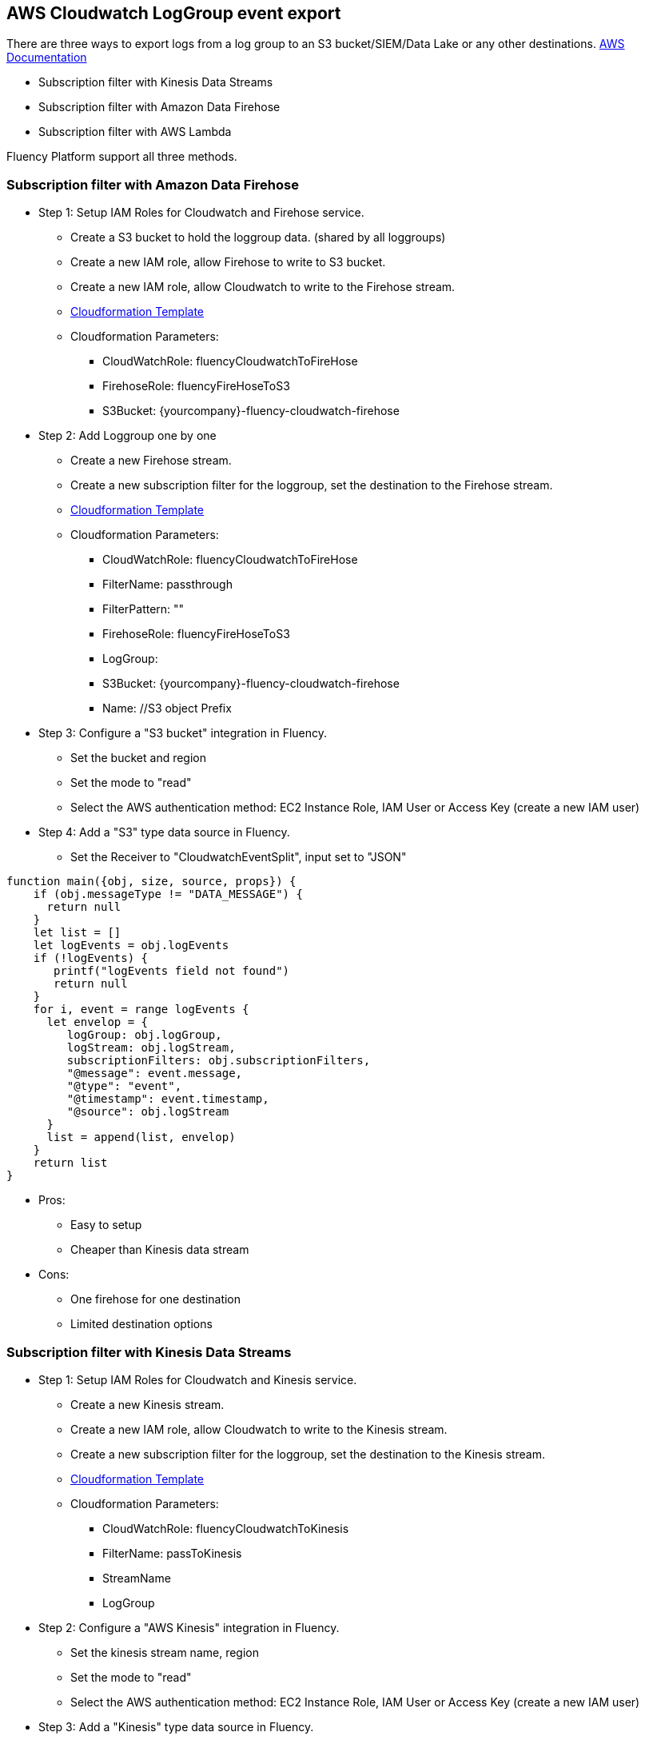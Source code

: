 == AWS Cloudwatch LogGroup event export 

There are three ways to export logs from a log group to an S3 bucket/SIEM/Data Lake or any other destinations.
https://docs.aws.amazon.com/AmazonCloudWatch/latest/logs/SubscriptionFilters.html[AWS Documentation]

* Subscription filter with Kinesis Data Streams
* Subscription filter with Amazon Data Firehose
* Subscription filter with AWS Lambda

Fluency Platform support all three methods. 

=== Subscription filter with Amazon Data Firehose

* Step 1: Setup IAM Roles for Cloudwatch and Firehose service. 
** Create a S3 bucket to hold the loggroup data. (shared by all loggroups)
** Create a new IAM role, allow Firehose to write to S3 bucket.
** Create a new IAM role, allow Cloudwatch to write to the Firehose stream.
** https://fluency-cloudformation.s3.us-east-2.amazonaws.com/FluencyCloudWatchFirehose.yaml[Cloudformation Template]
** Cloudformation Parameters: 
*** CloudWatchRole:  fluencyCloudwatchToFireHose 
*** FirehoseRole: fluencyFireHoseToS3
*** S3Bucket: {yourcompany}-fluency-cloudwatch-firehose

* Step 2: Add Loggroup one by one 
** Create a new Firehose stream.
** Create a new subscription filter for the loggroup, set the destination to the Firehose stream.
** https://fluency-cloudformation.s3.us-east-2.amazonaws.com/FluencyCloudWatchSubscriptionFilter.yaml[Cloudformation Template]
** Cloudformation Parameters:
*** CloudWatchRole:  fluencyCloudwatchToFireHose 
*** FilterName: passthrough
*** FilterPattern: ""
*** FirehoseRole: fluencyFireHoseToS3
*** LogGroup:  
*** S3Bucket: {yourcompany}-fluency-cloudwatch-firehose
*** Name:    //S3 object Prefix

* Step 3: Configure a "S3 bucket" integration in Fluency. 
** Set the bucket and region
** Set the mode to "read"
** Select the AWS authentication method: EC2 Instance Role, IAM User or Access Key (create a new IAM user)


* Step 4: Add a "S3" type data source in Fluency.  
** Set the Receiver to "CloudwatchEventSplit", input set to "JSON"
----
function main({obj, size, source, props}) {
    if (obj.messageType != "DATA_MESSAGE") {
      return null
    }
    let list = []
    let logEvents = obj.logEvents
    if (!logEvents) {
       printf("logEvents field not found")
       return null
    }
    for i, event = range logEvents {
      let envelop = {
         logGroup: obj.logGroup,
         logStream: obj.logStream,
         subscriptionFilters: obj.subscriptionFilters,
         "@message": event.message,
         "@type": "event",
         "@timestamp": event.timestamp,
         "@source": obj.logStream
      }
      list = append(list, envelop)
    }
    return list
}
----

* Pros:
** Easy to setup
** Cheaper than Kinesis data stream
* Cons:
** One firehose for one destination
** Limited destination options

=== Subscription filter with Kinesis Data Streams

* Step 1: Setup IAM Roles for Cloudwatch and Kinesis service.
** Create a new Kinesis stream.
** Create a new IAM role, allow Cloudwatch to write to the Kinesis stream.
** Create a new subscription filter for the loggroup, set the destination to the Kinesis stream.
** https://fluency-cloudformation.s3.us-east-2.amazonaws.com/FluencyCloudWatchKinesis.yaml[Cloudformation Template]
** Cloudformation Parameters:
*** CloudWatchRole: fluencyCloudwatchToKinesis
*** FilterName: passToKinesis 
*** StreamName
*** LogGroup

* Step 2: Configure a "AWS Kinesis" integration in Fluency. 
** Set the kinesis stream name, region
** Set the mode to "read"
** Select the AWS authentication method: EC2 Instance Role, IAM User or Access Key (create a new IAM user)

* Step 3: Add a "Kinesis" type data source in Fluency.  
** Set the Receiver to "CloudwatchEventSplit", input set to "JSON"


* Pros:
** Easy to setup
** Flexible destination options
** 24 hours data retention
* Cons:
** More expensive (each stream cost $0.10 per hour plus data ingress cost)

=== Subscription filter with Lambda

* Create a S3 bucket for Lambda function to write to
* Create a IAM role for Lambda function (execution role).
** Allow Lambda to write to the S3 bucket
** Allow Lambda to write to Cloudwatch logs (if logging is needed) 
* Create a Lambda function
----
import datetime
import os
import uuid 
import base64
import boto3
import time

def lambda_handler(event, context):
    
    LOGGROUP = os.environ['LOGGROUP']
    DESTINATION_BUCKET = os.environ['BUCKET']
    PREFIX = os.environ['PREFIX']
    currentTime = datetime.datetime.now()
    LOGGROUP = LOGGROUP.replace('/','_')
    OBJECT_PREFIX = os.path.join(PREFIX, LOGGROUP, currentTime.strftime('%Y%m%d').format(os.path.sep))
    encoded_zipped_data = event['awslogs']['data']
    zipped_data = base64.b64decode(encoded_zipped_data)
    
    basename = currentTime.strftime('%H-%M-%S')
    object_path = '{}/{}-{}.json.gz'.format(OBJECT_PREFIX, currentTime.strftime('%H-%M-%S'),uuid.uuid1())
    s3 = boto3.client('s3') 
    s3.put_object(Body=zipped_data, Bucket=DESTINATION_BUCKET, Key=object_path)
----
* Attach a resource permission policy to this lambda, allow Cloudwatch loggroup to invoke this lambda function.
* Create a new subscription filter for the loggroup, set the destination to the Lambda function.
** https://fluency-cloudformation.s3.us-east-2.amazonaws.com/FluencyCloudWatchLambdaS3.yaml[Cloudformation Template]
** https://fluency-cloudformation.s3.us-east-2.amazonaws.com/FluencyCloudWatchLambdaS3WithLogging.yaml[Cloudformation Template with logging support]
** Cloudformation Parameters:
*** S3Bucket
*** S3ObjectPrefix
*** LambdaRole
*** LambdaFunctionName
*** LogGroup
*** FilterPattern
*** FilterName

* Step 2: Configure a "S3 bucket" integration in Fluency. 
** Set the bucket and region
** Set the mode to "read"
** Select the AWS authentication method: EC2 Instance Role, IAM User or Access Key (create a new IAM user)

* Step 3: Add a "S3" type data source in Fluency.  
** Set the Receiver to "CloudwatchEventSplit", input set to "JSON"


* Pros:
** Flexible destination options
** Cheapest solution. Only pay lambda invocation cost
* Cons:
** More complex setup